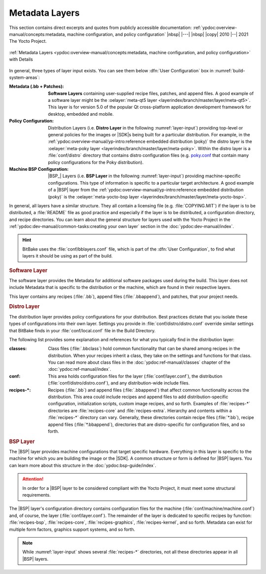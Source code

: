 .. Never add or change more than structure, instead edit content in files:
   *.rsti

Metadata Layers
===============

This section contains direct excerpts and quotes from publicly accessible
documentation: :ref:`ypdoc:overview-manual/concepts:metadata, machine
configuration, and policy configuration`
|nbsp| |---| |nbsp| |copy| 2010 |--| 2021 The Yocto Project.

.. figure:: /metadata-layers/overview-manual/layer-input-landscape.png
   :name: layer-input
   :figclass: align-center
   :align: center

   :ref:`Metadata Layers <ypdoc:overview-manual/concepts:metadata,
   machine configuration, and policy configuration>`
   with Details

In general, three types of layer input exists. You can see them below
:dfn:`User Configuration` box in :numref:`build-system-areas`:

:Metadata (.bb + Patches):

   :strong:`Software Layers` containing user-supplied recipe files, patches,
   and append files. A good example of a software layer might be the
   :oelayer:`meta-qt5 layer <layerindex/branch/master/layer/meta-qt5>`. This
   layer is for version 5.0 of the popular Qt cross-platform application
   development framework for desktop, embedded and mobile.

:Policy Configuration:

   Distribution Layers (i.e. :strong:`Distro Layer` in the following
   :numref:`layer-input`) providing top-level or general policies for
   the images or |SDK|\ s being built for a particular distribution. For
   example, in the
   :ref:`ypdoc:overview-manual/yp-intro:reference embedded distribution (poky)`
   the distro layer is the
   :oelayer:`meta-poky layer <layerindex/branch/master/layer/meta-poky>`.
   Within the distro layer is a :file:`conf/distro` directory that contains
   distro configuration files (e.g. `poky.conf`_ that contain many policy
   configurations for the Poky distribution).

:Machine BSP Configuration:

   |BSP_| Layers (i.e. :strong:`BSP Layer` in the following
   :numref:`layer-input`) providing machine-specific configurations.
   This type of information is specific to a particular target architecture.
   A good example of a |BSP| layer from the
   :ref:`ypdoc:overview-manual/yp-intro:reference embedded distribution (poky)`
   is the
   :oelayer:`meta-yocto-bsp layer <layerindex/branch/master/layer/meta-yocto-bsp>`.

.. _`poky.conf`:
   https://git.yoctoproject.org/cgit/cgit.cgi/meta-yocto/tree/meta-poky/conf/distro/poky.conf

In general, all layers have a similar structure. They all contain a licensing
file (e.g. :file:`COPYING.MIT`) if the layer is to be distributed, a
:file:`README` file as good practice and especially if the layer is to be
distributed, a configuration directory, and recipe directories. You can learn
about the general structure for layers used with the Yocto Project in the
:ref:`ypdoc:dev-manual/common-tasks:creating your own layer` section in the
:doc:`ypdoc:dev-manual/index`.

.. hint::

   BitBake uses the :file:`conf/bblayers.conf` file, which is part of the
   :dfn:`User Configuration`, to find what layers it should be using as part
   of the build.

.. rubric:: Software Layer

The software layer provides the Metadata for additional software packages used
during the build. This layer does not include Metadata that is specific to the
distribution or the machine, which are found in their respective layers.

This layer contains any recipes (:file:`.bb`), append files (:file:`.bbappend`),
and patches, that your project needs.

.. rubric:: Distro Layer

The distribution layer provides policy configurations for your distribution.
Best practices dictate that you isolate these types of configurations into
their own layer. Settings you provide in :file:`conf/distro/distro.conf`
override similar settings that BitBake finds in your :file:`conf/local.conf`
file in the Build Directory.

The following list provides some explanation and references for what you
typically find in the distribution layer:

:classes:

   Class files (:file:`.bbclass`) hold common functionality that can be
   shared among recipes in the distribution. When your recipes inherit
   a class, they take on the settings and functions for that class. You
   can read more about class files in the :doc:`ypdoc:ref-manual/classes`
   chapter of the :doc:`ypdoc:ref-manual/index`.

:conf:

   This area holds configuration files for the layer (:file:`conf/layer.conf`),
   the distribution (:file:`conf/distro/distro.conf`), and any distribution-wide
   include files.

:recipes-*:

   Recipes (:file:`.bb`) and append files (:file:`.bbappend`) that affect
   common functionality across the distribution. This area could include
   recipes and append files to add distribution-specific configuration,
   initialization scripts, custom image recipes, and so forth. Examples
   of :file:`recipes-*` directories are :file:`recipes-core` and
   :file:`recipes-extra`. Hierarchy and contents within a :file:`recipes-*`
   directory can vary. Generally, these directories contain recipe files
   (:file:`*.bb`), recipe append files (:file:`*.bbappend`), directories
   that are distro-specific for configuration files, and so forth.

.. rubric:: BSP Layer

The |BSP| layer provides machine configurations that target specific hardware.
Everything in this layer is specific to the machine for which you are building
the image or the |SDK|. A common structure or form is defined for |BSP| layers.
You can learn more about this structure in the :doc:`ypdoc:bsp-guide/index`.

.. attention::

   In order for a |BSP| layer to be considered compliant with the Yocto Project,
   it must meet some structural requirements.

The |BSP| layer's configuration directory contains configuration files for the
machine (:file:`conf/machine/machine.conf`) and, of course, the layer
(:file:`conf/layer.conf`). The remainder of the layer is dedicated to specific
recipes by function: :file:`recipes-bsp`, :file:`recipes-core`,
:file:`recipes-graphics`, :file:`recipes-kernel`, and so forth. Metadata can
exist for multiple form factors, graphics support systems, and so forth.

.. note::

   While :numref:`layer-input` shows several :file:`recipes-*` directories,
   not all these directories appear in all |BSP| layers.

.. Local variables:
   coding: utf-8
   mode: text
   mode: rst
   End:
   vim: fileencoding=utf-8 filetype=rst :
